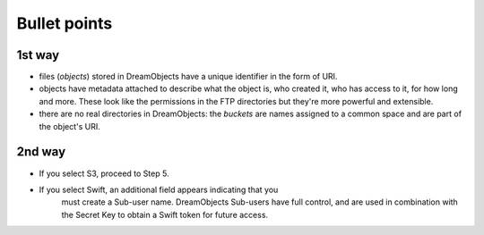 =============
Bullet points
=============

1st way
~~~~~~~
- files (`objects`) stored in DreamObjects have a unique identifier in
  the form of URI.
- objects have metadata attached to describe what the object is, who
  created it, who has access to it, for how long and more. These look
  like the permissions in the FTP directories but they're more
  powerful and extensible.
- there are no real directories in DreamObjects: the `buckets` are
  names assigned to a common space and are part of the object's URI.

2nd way
~~~~~~~
* If you select S3, proceed to Step 5.
* If you select Swift, an additional field appears indicating that you
      must create a Sub-user name. DreamObjects Sub-users have full control,
      and are used in combination with the Secret Key to obtain a Swift token
      for future access.